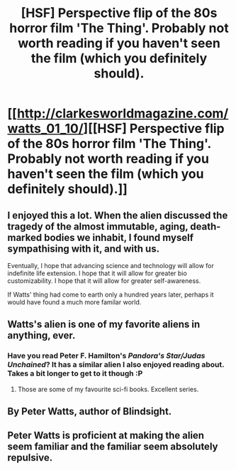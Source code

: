 #+TITLE: [HSF] Perspective flip of the 80s horror film 'The Thing'. Probably not worth reading if you haven't seen the film (which you definitely should).

* [[http://clarkesworldmagazine.com/watts_01_10/][[HSF] Perspective flip of the 80s horror film 'The Thing'. Probably not worth reading if you haven't seen the film (which you definitely should).]]
:PROPERTIES:
:Author: Pluvialis
:Score: 39
:DateUnix: 1433968281.0
:DateShort: 2015-Jun-11
:END:

** I enjoyed this a lot. When the alien discussed the tragedy of the almost immutable, aging, death-marked bodies we inhabit, I found myself sympathising with it, and with us.

Eventually, I hope that advancing science and technology will allow for indefinite life extension. I hope that it will allow for greater bio customizability. I hope that it will allow for greater self-awareness.

If Watts' thing had come to earth only a hundred years later, perhaps it would have found a much more familar world.
:PROPERTIES:
:Author: Artaxerxes3rd
:Score: 6
:DateUnix: 1433973992.0
:DateShort: 2015-Jun-11
:END:


** Watts's alien is one of my favorite aliens in anything, ever.
:PROPERTIES:
:Score: 7
:DateUnix: 1433969417.0
:DateShort: 2015-Jun-11
:END:

*** Have you read Peter F. Hamilton's /Pandora's Star/Judas Unchained/? It has a similar alien I also enjoyed reading about. Takes a bit longer to get to it though :P
:PROPERTIES:
:Author: Pluvialis
:Score: 3
:DateUnix: 1433969657.0
:DateShort: 2015-Jun-11
:END:

**** Those are some of my favourite sci-fi books. Excellent series.
:PROPERTIES:
:Author: Sagebrysh
:Score: 1
:DateUnix: 1433972364.0
:DateShort: 2015-Jun-11
:END:


** By Peter Watts, author of Blindsight.
:PROPERTIES:
:Author: Pluvialis
:Score: 4
:DateUnix: 1433968300.0
:DateShort: 2015-Jun-11
:END:


** Peter Watts is proficient at making the alien seem familiar and the familiar seem absolutely repulsive.
:PROPERTIES:
:Author: Transfuturist
:Score: 3
:DateUnix: 1434089658.0
:DateShort: 2015-Jun-12
:END:
